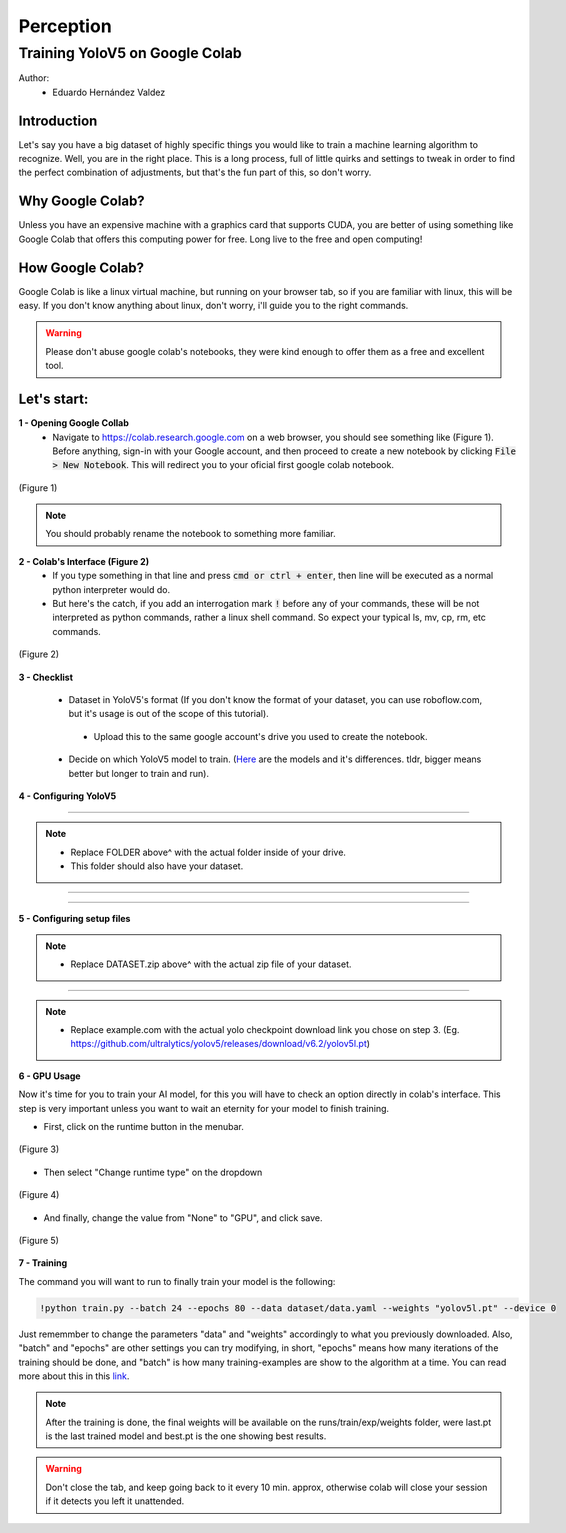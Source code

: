 Perception
==========

Training YoloV5 on Google Colab
-------------------------------

Author:
 * Eduardo Hernández Valdez

Introduction
************
Let's say you have a big dataset of highly specific things you would like to train a machine learning algorithm to recognize. Well, you are in the right place. This is a long process, full of little quirks and settings to tweak in order to find the perfect combination of adjustments, but that's the fun part of this, so don't worry.

Why Google Colab?
*****************
Unless you have an expensive machine with a graphics card that supports CUDA, you are better of using something like Google Colab that offers this computing power for free. Long live to the free and open computing!

How Google Colab?
*****************
Google Colab is like a linux virtual machine, but running on your browser tab, so if you are familiar with linux, this will be easy. If you don't know anything about linux, don't worry, i'll guide you to the right commands.

.. warning::
    Please don't abuse google colab's notebooks, they were kind enough to offer them as a free and excellent tool.
..

Let's start:
************

**1 - Opening Google Collab**
    - Navigate to https://colab.research.google.com on a web browser, you should see something like (Figure 1). Before anything, sign-in with your Google account, and then proceed to create a new notebook by clicking :code:`File > New Notebook`. This will redirect you to your oficial first google colab notebook.

..  figure:: usv_software_perception_images/yolov5_google_colab/fig-1.png
   :align: center
   :width: 80%
   :figclass: align-center
   :alt: google colab's initial page

   (Figure 1)

.. note::
    You should probably rename the notebook to something more familiar.
..

**2 - Colab's Interface (Figure 2)**
    - If you type something in that line and press :code:`cmd or ctrl + enter`, then line will be executed as a normal python interpreter would do.
    - But here's the catch, if you add an interrogation mark :code:`!` before any of your commands, these will be not interpreted as python commands, rather a linux shell command. So expect your typical ls, mv, cp, rm, etc commands.

..  figure:: usv_software_perception_images/yolov5_google_colab/fig-2.png
   :align: center
   :width: 80%
   :figclass: align-center
   :alt: google colab's command's page

   (Figure 2)

**3 - Checklist**

    - Dataset in YoloV5's format (If you don't know the format of your dataset, you can use roboflow.com, but it's usage is out of the scope of this tutorial).
     - Upload this to the same google account's drive you used to create the notebook.
    - Decide on which YoloV5 model to train. (`Here <https://github.com/ultralytics/yolov5#pretrained-checkpoints>`_ are the models and it's differences. tldr, bigger means better but longer to train and run).

**4 - Configuring YoloV5**

.. code-block:: python
    :caption: Mounts Google Drive as a folder you can access, so no progress is lost.

    from google.colab import drive
    drive.mount('/content/drive')
..

----

.. code-block:: shell
    :caption: Changes the directory to an actual folder inside your google drive, here will be the base of everything you download and train.
    
    %cd /content/drive/FOLDER
..

.. note::
    - Replace FOLDER above^ with the actual folder inside of your drive.
    - This folder should also have your dataset.
..

----

.. code-block:: shell
    :caption: Clones the code for yolov5 and then move to that recently downloaded folder.

    !git clone https://github.com/ultralytics/yolov5
    %cd yolov5
..

----

.. code-block:: shell
    :caption: Installs all the python dependencies needed by yolo.

    !pip install -r requirements.txt
..

**5 - Configuring setup files**

.. code-block:: shell
    :caption: Unzips dataset into a folder named dataset in the current directory.

    !unzip -q ../DATASET.zip -d ./dataset
..

.. note::
    - Replace DATASET.zip above^ with the actual zip file of your dataset.
..

----

.. code-block:: shell
    :caption: Downloads the pretrained checkpoint into the current folder.

    !wget "https://example.com/yolo.pt"

..

.. note::
    - Replace example.com with the actual yolo checkpoint download link you chose on step 3. (Eg. https://github.com/ultralytics/yolov5/releases/download/v6.2/yolov5l.pt)
..

**6 - GPU Usage**

Now it's time for you to train your AI model, for this you will have to check an option directly in colab's interface. This step is very important unless you want to wait an eternity for your model to finish training.

- First, click on the runtime button in the menubar.

..  figure:: usv_software_perception_images/yolov5_google_colab/fig-3.png
   :align: center
   :width: 80%
   :figclass: align-center
   :alt: google colab menubar's runtime option

   (Figure 3)

- Then select "Change runtime type" on the dropdown

..  figure:: usv_software_perception_images/yolov5_google_colab/fig-4.png
   :align: center
   :width: 80%
   :figclass: align-center
   :alt: google colab menubar's runtime option's dropdown menu

   (Figure 4)

- And finally, change the value from "None" to "GPU", and click save.

..  figure:: usv_software_perception_images/yolov5_google_colab/fig-5.png
   :align: center
   :width: 80%
   :figclass: align-center
   :alt: colab's runtime options

   (Figure 5)

**7 - Training**

The command you will want to run to finally train your model is the following:

.. code-block:: shell

    !python train.py --batch 24 --epochs 80 --data dataset/data.yaml --weights "yolov5l.pt" --device 0

..

Just rememmber to change the parameters "data" and "weights" accordingly to what you previously downloaded. Also, "batch" and "epochs" are other settings you can try modifying, in short, "epochs" means how many iterations of the training should be done, and "batch" is how many training-examples are show to the algorithm at a time. You can read more about this in this `link <https://towardsdatascience.com/epoch-vs-iterations-vs-batch-size-4dfb9c7ce9c9>`_.


.. note::
    After the training is done, the final weights will be available on the runs/train/exp/weights folder, were last.pt is the last trained model and best.pt is the one showing best results.
..

.. warning::
    Don't close the tab, and keep going back to it every 10 min. approx, otherwise colab will close your session if it detects you left it unattended.
..

